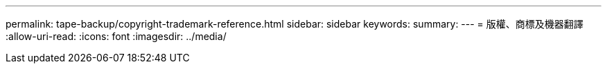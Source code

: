---
permalink: tape-backup/copyright-trademark-reference.html 
sidebar: sidebar 
keywords:  
summary:  
---
= 版權、商標及機器翻譯
:allow-uri-read: 
:icons: font
:imagesdir: ../media/


